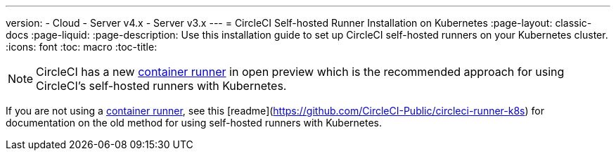 ---
version:
- Cloud
- Server v4.x
- Server v3.x
---
= CircleCI Self-hosted Runner Installation on Kubernetes
:page-layout: classic-docs
:page-liquid:
:page-description: Use this installation guide to set up CircleCI self-hosted runners on your Kubernetes cluster.
:icons: font
:toc: macro
:toc-title:

toc::[]

NOTE: CircleCI has a new <<container-runner#,container runner>> in open preview which is the recommended approach for using CircleCI's self-hosted runners with Kubernetes. 

If you are not using a <<container-runner#,container runner>>, see this [readme](https://github.com/CircleCI-Public/circleci-runner-k8s) for documentation on the old method for using self-hosted runners with Kubernetes.  
